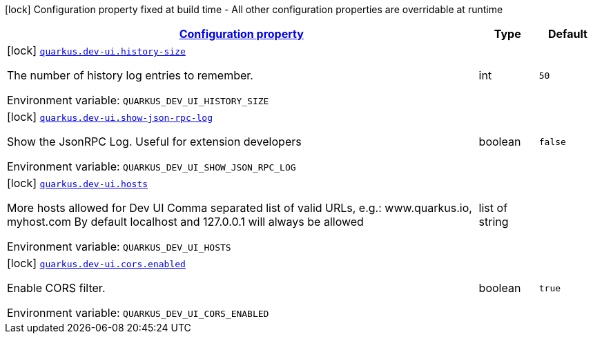 
:summaryTableId: quarkus-dev-ui-dev-ui-config
[.configuration-legend]
icon:lock[title=Fixed at build time] Configuration property fixed at build time - All other configuration properties are overridable at runtime
[.configuration-reference, cols="80,.^10,.^10"]
|===

h|[[quarkus-dev-ui-dev-ui-config_configuration]]link:#quarkus-dev-ui-dev-ui-config_configuration[Configuration property]

h|Type
h|Default

a|icon:lock[title=Fixed at build time] [[quarkus-dev-ui-dev-ui-config_quarkus-dev-ui-history-size]]`link:#quarkus-dev-ui-dev-ui-config_quarkus-dev-ui-history-size[quarkus.dev-ui.history-size]`


[.description]
--
The number of history log entries to remember.

ifdef::add-copy-button-to-env-var[]
Environment variable: env_var_with_copy_button:+++QUARKUS_DEV_UI_HISTORY_SIZE+++[]
endif::add-copy-button-to-env-var[]
ifndef::add-copy-button-to-env-var[]
Environment variable: `+++QUARKUS_DEV_UI_HISTORY_SIZE+++`
endif::add-copy-button-to-env-var[]
--|int 
|`50`


a|icon:lock[title=Fixed at build time] [[quarkus-dev-ui-dev-ui-config_quarkus-dev-ui-show-json-rpc-log]]`link:#quarkus-dev-ui-dev-ui-config_quarkus-dev-ui-show-json-rpc-log[quarkus.dev-ui.show-json-rpc-log]`


[.description]
--
Show the JsonRPC Log. Useful for extension developers

ifdef::add-copy-button-to-env-var[]
Environment variable: env_var_with_copy_button:+++QUARKUS_DEV_UI_SHOW_JSON_RPC_LOG+++[]
endif::add-copy-button-to-env-var[]
ifndef::add-copy-button-to-env-var[]
Environment variable: `+++QUARKUS_DEV_UI_SHOW_JSON_RPC_LOG+++`
endif::add-copy-button-to-env-var[]
--|boolean 
|`false`


a|icon:lock[title=Fixed at build time] [[quarkus-dev-ui-dev-ui-config_quarkus-dev-ui-hosts]]`link:#quarkus-dev-ui-dev-ui-config_quarkus-dev-ui-hosts[quarkus.dev-ui.hosts]`


[.description]
--
More hosts allowed for Dev UI Comma separated list of valid URLs, e.g.: www.quarkus.io, myhost.com By default localhost and 127.0.0.1 will always be allowed

ifdef::add-copy-button-to-env-var[]
Environment variable: env_var_with_copy_button:+++QUARKUS_DEV_UI_HOSTS+++[]
endif::add-copy-button-to-env-var[]
ifndef::add-copy-button-to-env-var[]
Environment variable: `+++QUARKUS_DEV_UI_HOSTS+++`
endif::add-copy-button-to-env-var[]
--|list of string 
|


a|icon:lock[title=Fixed at build time] [[quarkus-dev-ui-dev-ui-config_quarkus-dev-ui-cors-enabled]]`link:#quarkus-dev-ui-dev-ui-config_quarkus-dev-ui-cors-enabled[quarkus.dev-ui.cors.enabled]`


[.description]
--
Enable CORS filter.

ifdef::add-copy-button-to-env-var[]
Environment variable: env_var_with_copy_button:+++QUARKUS_DEV_UI_CORS_ENABLED+++[]
endif::add-copy-button-to-env-var[]
ifndef::add-copy-button-to-env-var[]
Environment variable: `+++QUARKUS_DEV_UI_CORS_ENABLED+++`
endif::add-copy-button-to-env-var[]
--|boolean 
|`true`

|===